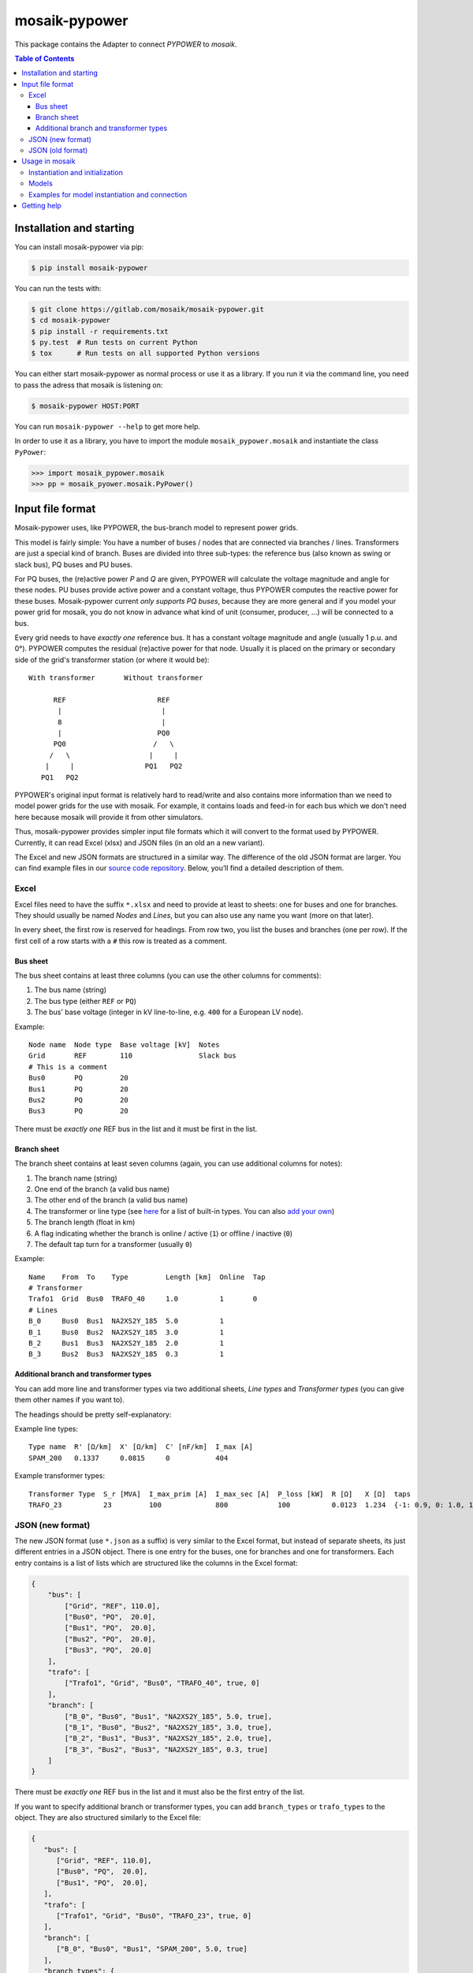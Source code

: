 mosaik-pypower
==============

This package contains the Adapter to connect *PYPOWER* to *mosaik*.

.. contents:: Table of Contents
   :depth: 3


Installation and starting
-------------------------

You can install mosaik-pypower via pip:

.. code-block:: bash

   $ pip install mosaik-pypower

You can run the tests with:

.. code-block:: bash

    $ git clone https://gitlab.com/mosaik/mosaik-pypower.git
    $ cd mosaik-pypower
    $ pip install -r requirements.txt
    $ py.test  # Run tests on current Python
    $ tox      # Run tests on all supported Python versions

You can either start mosaik-pypower as normal process or use it as a library.
If you run it via the command line, you need to pass the adress that mosaik is
listening on:

.. code-block:: bash

    $ mosaik-pypower HOST:PORT

You can run ``mosaik-pypower --help`` to get more help.

In order to use it as a library, you have to import the module
``mosaik_pypower.mosaik`` and instantiate the class ``PyPower``:

.. code-block:: python

   >>> import mosaik_pypower.mosaik
   >>> pp = mosaik_pyower.mosaik.PyPower()


Input file format
-----------------

Mosaik-pypower uses, like PYPOWER, the bus-branch model to represent power
grids.

This model is fairly simple: You have a number of buses / nodes that are
connected via branches / lines. Transformers are just a special kind of branch.
Buses are divided into three sub-types: the reference bus (also known as swing
or slack bus), PQ buses and PU buses.

For PQ buses, the (re)active power *P* and *Q* are given, PYPOWER will
calculate the voltage magnitude and angle for these nodes. PU buses provide
active power and a constant voltage, thus PYPOWER computes the reactive power
for these buses. Mosaik-pypower current *only supports PQ buses*, because they
are more general and if you model your power grid for mosaik, you do not know
in advance what kind of unit (consumer, producer, …) will be connected to
a bus.

Every grid needs to have *exactly one* reference bus. It has a constant voltage
magnitude and angle (usually 1 p.u.  and 0°). PYPOWER computes the residual
(re)active power for that node. Usually it is placed on the primary or
secondary side of the grid's transformer station (or where it would be)::

    With transformer       Without transformer

          REF                      REF
           |                        |
           8                        |
           |                       PQ0
          PQ0                     /   \
         /   \                   |     |
        |     |                 PQ1   PQ2
       PQ1   PQ2

PYPOWER's original input format is relatively hard to read/write and also
contains more information than we need to model power grids for the use with
mosaik. For example, it contains loads and feed-in for each bus which we don't
need here because mosaik will provide it from other simulators.

Thus, mosaik-pypower provides simpler input file formats which it will convert
to the format used by PYPOWER. Currently, it can read Excel (xlsx) and JSON
files (in an old an a new variant).

The Excel and new JSON formats are structured in a similar way. The difference
of the old JSON format are larger. You can find example files in our `source
code repository`__. Below, you’ll find a detailed description of them.

__ https://gitlab.com/mosaik/mosaik-pypower/-/tree/master/tests/data/


Excel
^^^^^

Excel files need to have the suffix ``*.xlsx`` and need to provide at least to
sheets: one for buses and one for branches. They should usually be named
*Nodes* and *Lines*, but you can also use any name you want (more on that
later).

In every sheet, the first row is reserved for headings. From row two, you list
the buses and branches (one per row). If the first cell of a row starts with
a ``#`` this row is treated as a comment.

Bus sheet
"""""""""

The bus sheet contains at least three columns (you can use the other columns
for comments):

1. The bus name (string)
2. The bus type (either ``REF`` or ``PQ``)
3. The bus' base voltage (integer in kV line-to-line, e.g. ``400`` for
   a European LV node).

Example::

   Node name  Node type  Base voltage [kV]  Notes
   Grid       REF        110                Slack bus
   # This is a comment
   Bus0       PQ         20
   Bus1       PQ         20
   Bus2       PQ         20
   Bus3       PQ         20

There must be *exactly one* REF bus in the list and it must be first in the
list.


Branch sheet
""""""""""""

The branch sheet contains at least seven columns (again, you can use additional
columns for notes):

1. The branch name (string)
2. One end of the branch (a valid bus name)
3. The other end of the branch (a valid bus name)
4. The transformer or line type (see `here`__ for a list of built-in types. You
   can also `add your own`__)
5. The branch length (float in km)
6. A flag indicating whether the branch is online / active (``1``) or offline
   / inactive (``0``)
7. The default tap turn for a transformer (usually ``0``)

__ https://bitbucket.org/mosaik/mosaik-pypower/-/tree/master/mosaik_pypower/resource_db.py
__ resource-db_

Example::

   Name    From  To    Type         Length [km]  Online  Tap
   # Transformer
   Trafo1  Grid  Bus0  TRAFO_40     1.0          1       0
   # Lines
   B_0     Bus0  Bus1  NA2XS2Y_185  5.0          1
   B_1     Bus0  Bus2  NA2XS2Y_185  3.0          1
   B_2     Bus1  Bus3  NA2XS2Y_185  2.0          1
   B_3     Bus2  Bus3  NA2XS2Y_185  0.3          1


.. _resource-db:

Additional branch and transformer types
"""""""""""""""""""""""""""""""""""""""

You can add more line and transformer types via two additional sheets, *Line
types* and *Transformer types* (you can give them other names if you want to).

The headings should be pretty self-explanatory:

Example line types::

   Type name  R' [Ω/km]  X' [Ω/km]  C' [nF/km]  I_max [A]
   SPAM_200   0.1337     0.0815     0           404

Example transformer types::

   Transformer Type  S_r [MVA]  I_max_prim [A]  I_max_sec [A]  P_loss [kW]  R [Ω]   X [Ω]  taps
   TRAFO_23          23         100             800            100          0.0123  1.234  {-1: 0.9, 0: 1.0, 1: 1.1}


JSON (new format)
^^^^^^^^^^^^^^^^^

The new JSON format (use ``*.json`` as a suffix) is very similar to the Excel
format, but instead of separate sheets, its just different entries in a JSON
object. There is one entry for the buses, one for branches and one for
transformers. Each entry contains is a list of lists which are structured
like the columns in the Excel format:

.. code-block:: json

   {
       "bus": [
           ["Grid", "REF", 110.0],
           ["Bus0", "PQ",  20.0],
           ["Bus1", "PQ",  20.0],
           ["Bus2", "PQ",  20.0],
           ["Bus3", "PQ",  20.0]
       ],
       "trafo": [
           ["Trafo1", "Grid", "Bus0", "TRAFO_40", true, 0]
       ],
       "branch": [
           ["B_0", "Bus0", "Bus1", "NA2XS2Y_185", 5.0, true],
           ["B_1", "Bus0", "Bus2", "NA2XS2Y_185", 3.0, true],
           ["B_2", "Bus1", "Bus3", "NA2XS2Y_185", 2.0, true],
           ["B_3", "Bus2", "Bus3", "NA2XS2Y_185", 0.3, true]
       ]
   }

There must be *exactly one* REF bus in the list and it must also be the first
entry of the list.

If you want to specify additional branch or transformer types, you can add
``branch_types`` or ``trafo_types`` to the object. They are also structured
similarly to the Excel file:

.. code-block:: json

   {
      "bus": [
         ["Grid", "REF", 110.0],
         ["Bus0", "PQ",  20.0],
         ["Bus1", "PQ",  20.0],
      ],
      "trafo": [
         ["Trafo1", "Grid", "Bus0", "TRAFO_23", true, 0]
      ],
      "branch": [
         ["B_0", "Bus0", "Bus1", "SPAM_200", 5.0, true]
      ],
      "branch_types": {
         "SPAM_200": [0.1337, 0.0815, 0, 404]
      },
      "trafo_types": {
         "TRAFO_23": [23, 100, 800, 100, 0.0123, 1.234, {"-1": 0.9, "0": 1, "1": 1.1}]
      }
   }


JSON (old format)
^^^^^^^^^^^^^^^^^

The old JSON format (also with the ``*.json`` suffix) differs from the new
format by explicitly listing the branch and transformer parameters for each
branch and transformer. It must also have a ``base_mva`` entry which is used
for the p.u. conversion. It can usually just be set to ``1``:

::

   {
       "base_mva": <global_base_mva>,
       "bus": [
           ["<bus_id>", "REF|PQ", <base_kv>],
       ...
       ],
       "trafo": [
           ["<trafo_id>", "<from_bus_id>", "<to_bus_id>", <Sr_MVA>, <v1_%>,
           <P1_MW>, <Imax_p_A>, <Imax_s_A>],
       ...
       ],
       "branch": [
           ["<branch_id>", "<from_bus_id>", "<to_bus_id>", <length_km>,
            <R'_ohm/km>, <X'_ohm/km>, <C'_nF/km>, <I_max_A>],
           ...
       ]
   }

Again, there may only be one *REF* bus and it must be the first in the list


Usage in mosaik
---------------

As pointed out above, you can run mosaik-pypower in-process or as
a sub-process. Every instance of mosaik-pypower can handle multiple power grids
at once. This is very handy for scenarios with a lot of separate grids. You can
start one instance of mosaik-pypower for every CPU core of your machine and
distribute all grids over these instance. More instances would mean more
overhead, less instances would mean less parallelization.

Instantiation and initialization
^^^^^^^^^^^^^^^^^^^^^^^^^^^^^^^^

Here is an example *sim config* for mosaik:

.. code-block:: python

   sim_config = {
       'PyPower-inproc': {
           'python': 'mosaik_pypower.mosaik:PyPower',
       },
       'PyPower-subproc': {
           'cmd': 'mosaik-pypower %(addr)s',
       },
   }

When you create an instance of mosaik-pypower, you can pass two parameters:

- *step_size* is an integer in seconds (of simulation time) and defines how
  often a power flow analysis should be performend.

- *pos_load* is an optional boolean that lets you specify whether the active
  power for loads is a positive or a negative number.

  The default (``True``) is to use positive numbers for loads and negative
  numbers for feed-in of active power.

  If you want to use negative values for loads and positive for feed-in, set
  this flag to ``False``.

Examples:

.. code-block:: python

   # Power-flow every minute:
   pp_a = world.start('PyPower', step_size=60)

   # Power-flow every 15 minutes, negative values for active power of loads:
   pp_b = world.start('PyPower', step_size=300, pos_loads=False)


Models
^^^^^^

Mosaik-pypower provides the following models / entity types:

**Grid**
  **public:** True

  **parameters:** *gridfile* [, *sheetnames*]

  This model is used to instantiate a power-grid within mosaik-pypower from the
  *gridfile* provided. The *Grid* instance will have child entities for every
  element in that grid (buses, branches, …). You can access these entities
  via the ``children`` attribute of the *Grid* entity. These entities also
  contain information about how they are related to each other. This allows
  mosaik to determine the grid topology. You can query it via
  ``world.entity_graph[<full_entity_id>``.

  If you use an Excel file and deviate from the default sheet names, you can
  optionally pass a *sheetnames* argument which is a dict with the sheet names
  to use.

**RefBus** / **PQBus**
  **public:** False

  **attributes:** *P*, *Q*, *Vl*, *Vm*, *Va*

  Every *Grid* will contain exactly one *RefBus* entity and at least one
  *PQBus* entity.

  *P* and *Q* are active / reactive power in [W] / [VAr].

  *Vl* is the nominal voltage in [V] as defined in the grid file. *Vm* is the
  current voltage magnitude in [V] and my deviate from *Vl*. *Va* is the voltage
  angle in [°] (degree).

**Branch**
  **public:** False

  **attributes:** *P_from*, *Q_from*, *P_to*, *Q_to*, *I_real*, *I_imag*,
  *S_max*, *I_max*, *length*, *R_per_km*, *X_per_km*, *onine*

  A grid consists of an arbitrary amount of branches connecting the *PQBus*
  entities with each other.

  The attributes *(P|Q)_(from|to)* denote the (re)active power on both ends of
  the branch in [W] or [VAr]. *I_real* and *I_imag* are the complex current in
  [A] flowing through the branch.

  *S_max* and *I_max* denote the maximum acceptable apparent power (in [VA])
  and current (in [A]) for that branch.

  *lengh*, *R_per_km*, *X_per_km*, *C_per_km* and *online* are the respective
  values for the branch from the input file.

**Transformer**
  **public:** False

  **attributes:** *P_from*, *Q_from*, *P_to*, *Q_to*, *S_r*, *I_max_p*,
  *I_max_s*, *P_loss*, *U_p*, *U_s*, *taps*, *tap_turn*.

  A grid may have an arbitrary number of transformers (zero, one or more).
  Since it is just a special kind of *Branch* it shares many attributes with
  it.

  The attributes *(P|Q)_(from|to)* denote the (re)active power on both ends of
  the branch in [W] or [VAr]. *I_real* and *I_imag* are the complex current in
  [A] flowing through the branch.

  *S_r* is the rated apparent power (in [VA]) of the transformer. *I_max_p* and
  *I_max_s* are the maximum currents in [A] for the primary and secondary side
  of the transformer. *P_loss* is the transformer's nominal power loss in [W].

  *U_p* and *U_s* are the nominal primary and secondary line-to-line voltages
  in [V].

  *taps* is a dictionary of the available tap turns of the transformer.
  *tap_turn* is the currently active tap turn.


Examples for model instantiation and connection
^^^^^^^^^^^^^^^^^^^^^^^^^^^^^^^^^^^^^^^^^^^^^^^

Here are some examples on how to instantiate a power grid and work with the
entities that you get in return.

Basic examples:

.. code-block:: python

   pp = world.start('PyPower', step_size=60)

   # Create a grid from a JSON file:
   grid = pp.Grid(gridfile='path/to/grid.json')

   # Get a list of RefBus, PQBus, Transformer and Branch entities:
   grid = grid.children

   # Create some PV entities and randomly connect them to a PQBus:
   pvs = make_pvs(...)  # Returns a list of PV entities
   pq_buses = [e for e in grid if e.type == 'PQBus']
   mosaik.util.connect_randomly(world, pvs, pq_buses, ('P_out', 'P'), ('Q_out', 'Q'))


Advanced stuff:

.. code-block:: python

   pp = world.start('PyPower', step_size=60)

   # Create a grid from an Excel file and overwrite default sheet names.
   # Directly grab the list of child entities
   grid = pp.Grid(gridfile='path/to/grid.xlsx', sheetnames={
       'bus': 'Nodes',
       'branch': 'Lines',
       'branch_types': 'Line types',
       'trafo_types': 'Transformer types',
   }).children

   # Get the RefBus
   ref_bus = [e for e in grid if e.type == 'RefBus']

   # Get all nodes starting with "ConnectionPoint_". Note that every entity ID
   # is prefixed with a grid index (e.g., "1-"). We can use regular expressions
   # to handle this:
   import re
   regex_cn = re.compile(r'\d+-ConnectionPoint_.*')
   conpoints = [e for e in grid if regex_cn.match(e.eid)]

   # Create a dictionary mapping node names to the respective entities. Again,
   # we have to strip the grid index:
   conpoints = {e.eid.split('-', 1)[1]: n
                for n in grid if regex_cn.match(n.eid)}

   # Connected loads to defined connection points:
   houses = create_houses(...)  # Returns a list of (house, node-id) tuples
   for house, node_id in houses:
       mosaik.connect(house, conpoints[house_id], ('P_out', 'P'), ('Q_out', 'Q'))

   # Get "secondary side" buses of all transformers
   trafo_nodes = []
   # 1. Get all transformers:
   trafos = [e for e in grid if e.type == 'Transformer']
   # 2. Group PQBuses by full ID for easier access:
   nodes = {e.full_id: e for e in grid if e.type == 'PQBus'}
   # 3. Iterate transformer relations (assuming that they are connected to the
   #    RefBus on their primary side):
   for trafo in trafos:
      rels = world.entity_graph[trafo.full_id]
      assert len(rels) == 2
      for rel in rels:
            if rel in nodes:
               trafo_nodes.append(nodes[rel])
               break
      else:
            raise ValueError('No PQBus found at trafo.')


Getting help
------------

If you need, please visit either the `mosaik-users mailing list`__ (or the
`PYPOWER Google group`__ if your issue is very PYPOWER specific).

__ https://mosaik.offis.de/mailinglist
__ https://groups.google.com/forum/#!forum/pypower
